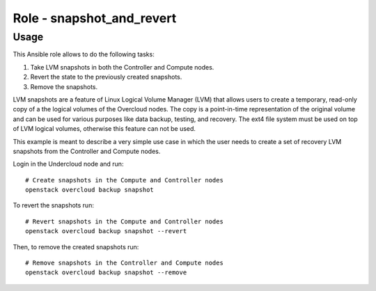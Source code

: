 ==========================
Role - snapshot_and_revert
==========================

.. ansibleautoplugin::
  :role: tripleo_ansible/roles/snapshot_and_revert

Usage
~~~~~

This Ansible role allows to
do the following tasks:

1. Take LVM snapshots in both the Controller and Compute nodes.
2. Revert the state to the previously created snapshots.
3. Remove the snapshots.

LVM snapshots are a feature of Linux Logical Volume Manager (LVM)
that allows users to create a temporary, read-only copy of a
the logical volumes of the Overcloud nodes.
The copy is a point-in-time representation of the original volume
and can be used for various purposes like data backup, testing, and recovery.
The ext4 file system must be used on top of LVM logical volumes, otherwise
this feature can not be used.

This example is meant to describe a very simple
use case in which the user needs to create a set
of recovery LVM snapshots from the Controller and Compute nodes.

Login in the Undercloud node and run:

::

  # Create snapshots in the Compute and Controller nodes
  openstack overcloud backup snapshot

To revert the snapshots run:

::

  # Revert snapshots in the Compute and Controller nodes
  openstack overcloud backup snapshot --revert

Then, to remove the created snapshots run:

::

  # Remove snapshots in the Controller and Compute nodes
  openstack overcloud backup snapshot --remove
